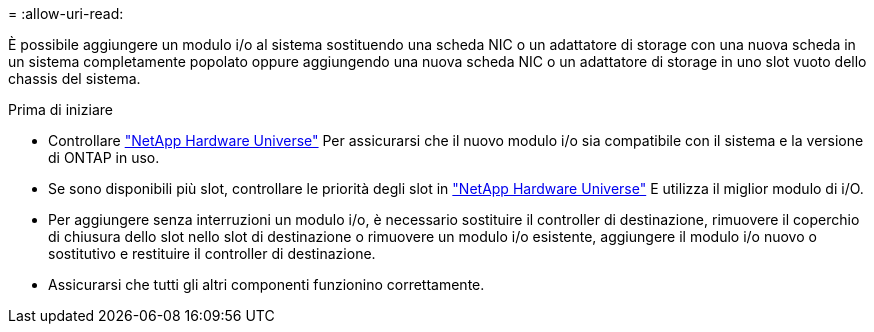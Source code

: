 = 
:allow-uri-read: 


È possibile aggiungere un modulo i/o al sistema sostituendo una scheda NIC o un adattatore di storage con una nuova scheda in un sistema completamente popolato oppure aggiungendo una nuova scheda NIC o un adattatore di storage in uno slot vuoto dello chassis del sistema.

.Prima di iniziare
* Controllare https://hwu.netapp.com/["NetApp Hardware Universe"] Per assicurarsi che il nuovo modulo i/o sia compatibile con il sistema e la versione di ONTAP in uso.
* Se sono disponibili più slot, controllare le priorità degli slot in https://hwu.netapp.com/["NetApp Hardware Universe"] E utilizza il miglior modulo di i/O.
* Per aggiungere senza interruzioni un modulo i/o, è necessario sostituire il controller di destinazione, rimuovere il coperchio di chiusura dello slot nello slot di destinazione o rimuovere un modulo i/o esistente, aggiungere il modulo i/o nuovo o sostitutivo e restituire il controller di destinazione.
* Assicurarsi che tutti gli altri componenti funzionino correttamente.


